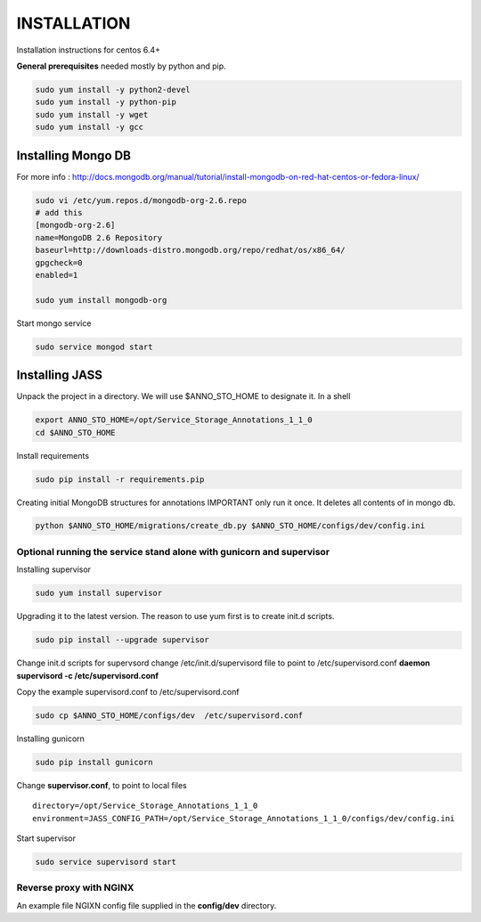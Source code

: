 ============
INSTALLATION
============

Installation instructions for centos 6.4+

**General prerequisites** needed mostly by python and pip.

.. code-block:: bash

	sudo yum install -y python2-devel
	sudo yum install -y python-pip
	sudo yum install -y wget
	sudo yum install -y gcc

-------------------
Installing Mongo DB
-------------------

For more info : http://docs.mongodb.org/manual/tutorial/install-mongodb-on-red-hat-centos-or-fedora-linux/

.. code-block:: bash

	sudo vi /etc/yum.repos.d/mongodb-org-2.6.repo
	# add this
	[mongodb-org-2.6]
	name=MongoDB 2.6 Repository
	baseurl=http://downloads-distro.mongodb.org/repo/redhat/os/x86_64/
	gpgcheck=0
	enabled=1
	
	sudo yum install mongodb-org

Start mongo service

.. code-block:: bash

	sudo service mongod start

---------------
Installing JASS
---------------

Unpack the project in a directory. We will use $ANNO_STO_HOME to designate it.
In a shell

.. code-block:: bash

	export ANNO_STO_HOME=/opt/Service_Storage_Annotations_1_1_0
	cd $ANNO_STO_HOME

Install requirements

.. code-block:: bash

	sudo pip install -r requirements.pip

Creating initial MongoDB structures for annotations
IMPORTANT only run it once. It deletes all contents of in mongo db. 

.. code-block:: bash

	python $ANNO_STO_HOME/migrations/create_db.py $ANNO_STO_HOME/configs/dev/config.ini

*********************************************************************
Optional running the service stand alone with gunicorn and supervisor
*********************************************************************

Installing supervisor

.. code-block:: bash

	sudo yum install supervisor

Upgrading it to the latest version. The reason to use yum first is to create init.d scripts. 

.. code-block:: bash

	sudo pip install --upgrade supervisor

Change init.d scripts for supervsord
change /etc/init.d/supervisord file to point to /etc/supervisord.conf
**daemon supervisord -c /etc/supervisord.conf**

Copy the example supervisord.conf to /etc/supervisord.conf

.. code-block:: bash
	
	sudo cp $ANNO_STO_HOME/configs/dev  /etc/supervisord.conf

Installing gunicorn

.. code-block:: bash
	
	sudo pip install gunicorn

Change **supervisor.conf**, to point to local files

::

  directory=/opt/Service_Storage_Annotations_1_1_0
  environment=JASS_CONFIG_PATH=/opt/Service_Storage_Annotations_1_1_0/configs/dev/config.ini

Start supervisor

.. code-block:: bash
	
	sudo service supervisord start

************************
Reverse proxy with NGINX
************************

An example file NGIXN config file supplied in the **config/dev** directory.